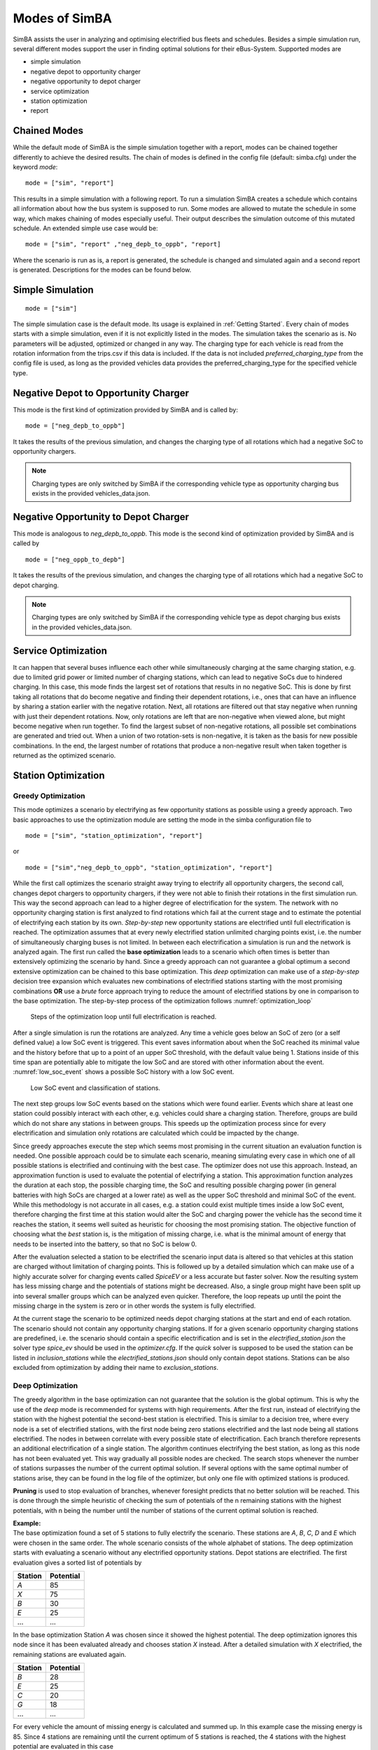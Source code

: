 ..
    # Without creating links like in the line below, subpages go missing from the sidebar
    this is a comment by the way

.. _sim_modes:

Modes of SimBA
==============

SimBA assists the user in analyzing and optimising electrified bus fleets and schedules. Besides a simple simulation run, several
different modes support the user in finding optimal solutions for their eBus-System. Supported modes are

* simple simulation
* negative depot to opportunity charger
* negative opportunity to depot charger
* service optimization
* station optimization
* report

Chained Modes
-------------
While the default mode of SimBA is the simple simulation together with a report, modes can be chained together differently to achieve the desired results. The chain of modes is defined in the config file (default: simba.cfg) under the keyword *mode*:

::

        mode = ["sim", "report"]

This results in a simple simulation with a following report. To run a simulation SimBA creates a schedule which contains all information about how the bus system is supposed to run. Some modes are allowed to mutate the schedule in some way, which makes chaining of modes especially useful. Their output describes the simulation outcome of this mutated schedule. An extended simple use case would be:

::

    mode = ["sim", "report" ,"neg_depb_to_oppb", "report]

Where the scenario is run as is, a report is generated, the schedule is changed and simulated again and a second report is generated. Descriptions for the modes can be found below.

Simple Simulation
-----------------

::

    mode = ["sim"]

The simple simulation case is the default mode. Its usage is explained in :ref:`Getting Started`. Every chain of modes starts with a simple simulation, even if it is not explicitly listed in the modes. The simulation takes the scenario as is. No parameters will be adjusted, optimized or changed in any way. The charging type for each vehicle is read from the rotation information from the trips.csv if this data is included. If the data is not included *preferred_charging_type* from the config file is used, as long as the provided vehicles data provides the preferred_charging_type for the specified vehicle type.

.. _neg_depb_to_oppb:

Negative Depot to Opportunity Charger
-------------------------------------
This mode is the first kind of optimization provided by SimBA and is called by:

::

    mode = ["neg_depb_to_oppb"]

It takes the results of the previous simulation, and changes the charging type of all rotations which had a negative SoC to opportunity chargers.

.. note:: Charging types are only switched by SimBA if the corresponding vehicle type as opportunity charging bus exists in the provided vehicles_data.json.

.. _neg_oppb_to_depb:

Negative Opportunity to Depot Charger
-------------------------------------
This mode is analogous to *neg_depb_to_oppb*.
This mode is the second kind of optimization provided by SimBA and is called by

::

    mode = ["neg_oppb_to_depb"]

It takes the results of the previous simulation, and changes the charging type of all rotations which had a negative SoC to depot charging.

.. note:: Charging types are only switched by SimBA if the corresponding vehicle type as depot charging bus exists in the provided vehicles_data.json.

Service Optimization
--------------------
It can happen that several buses influence each other while simultaneously charging at the same charging station, e.g. due to limited grid power or limited number of charging stations, which can lead to negative SoCs due to hindered charging. In this case, this mode finds the largest set of rotations that results in no negative SoC. This is done by first taking all rotations that do become negative and finding their dependent rotations, i.e., ones that can have an influence by sharing a station earlier with the negative rotation. Next, all rotations are filtered out that stay negative when running with just their dependent rotations.
Now, only rotations are left that are non-negative when viewed alone, but might become negative when run together. To find the largest subset of non-negative rotations, all possible set combinations are generated and tried out. When a union of two rotation-sets is non-negative, it is taken as the basis for new possible combinations.
In the end, the largest number of rotations that produce a non-negative result when taken together is returned as the optimized scenario.

Station Optimization
--------------------
Greedy Optimization
####################
This mode optimizes a scenario by electrifying as few opportunity stations as possible using a greedy approach. Two basic approaches to use the optimization module are setting the mode in the simba configuration file to

::

    mode = ["sim", "station_optimization", "report"]


or

::

    mode = ["sim","neg_depb_to_oppb", "station_optimization", "report"]

While the first call optimizes the scenario straight away trying to electrify all opportunity chargers, the second call, changes depot chargers to opportunity chargers, if they were not able to finish their rotations in the first simulation run. This way the second approach can lead to a higher degree of electrification for the system.
The network with no opportunity charging station is first analyzed to find rotations which fail at the current stage and to estimate the potential of electrifying each station by its own. *Step-by-step* new opportunity stations are electrified until full electrification is reached. The optimization assumes that at every newly electrified station unlimited charging points exist, i.e. the number of simultaneously charging buses is not limited. In between each electrification a simulation is run and the network is analyzed again. The first run called the **base optimization** leads to a scenario which often times is better than extensively optimizing the scenario by hand. Since a greedy approach can not guarantee a global optimum a second extensive optimization can be chained to this base optimization. This *deep* optimization can make use of a *step-by-step* decision tree expansion which evaluates new combinations of electrified stations starting with the most promising combinations **OR** use a *brute* force approach trying to reduce the amount of electrified stations by one in comparison to the base optimization. The step-by-step process of the optimization follows :numref:`optimization_loop`

.. _optimization_loop:
.. figure:: https://user-images.githubusercontent.com/104760879/217225177-66201146-d31a-4127-9ca0-4d6e6e5a3cc4.png
    :width: 600
    :alt: optimization_loop

    Steps of the optimization loop until full electrification is reached.

After a single simulation is run the rotations are analyzed. Any time a vehicle goes below an SoC of zero (or a self defined value) a low SoC event is triggered. This event saves information about when the SoC reached its minimal value and the history before that up to a point of an upper SoC threshold, with the default value being 1. Stations inside of this time span are potentially able to mitigate the low SoC and are stored with other information about the event. :numref:`low_soc_event` shows a possible SoC history with a low SoC event.

.. _low_soc_event:
.. figure:: https://user-images.githubusercontent.com/104760879/217225588-abfad83d-9d2a-463a-8597-584e29f5f885.png
    :width: 600
    :alt: below_0_soc_event

    Low SoC event and classification of stations.

The next step groups low SoC events based on the stations which were found earlier. Events which share at least one station could possibly interact with each other, e.g. vehicles could share a charging station. Therefore, groups are build which do not share any stations in between groups. This speeds up the optimization process since for every electrification and simulation only rotations are calculated which could be impacted by the change.

Since greedy approaches execute the step which seems most promising in the current situation an evaluation function is needed. One possible approach could be to simulate each scenario, meaning simulating every case in which one of all possible stations is electrified and continuing with the best case. The optimizer does not use this approach. Instead, an approximation function is used to evaluate the potential of electrifying a station. This approximation function analyzes the duration at each stop, the possible charging time, the SoC and resulting possible charging power (in general batteries with high SoCs are charged at a lower rate) as well as the upper SoC threshold and minimal SoC of the event. While this methodology is not accurate in all cases, e.g. a station could exist multiple times inside a low SoC event, therefore charging the first time at this station would alter the SoC and charging power the vehicle has the second time it reaches the station, it seems well suited as heuristic for choosing the most promising station. The objective function of choosing what the *best* station is, is the mitigation of missing charge, i.e. what is the minimal amount of energy that needs to be inserted into the battery, so that no SoC is below 0.

After the evaluation selected a station to be electrified the scenario input data is altered so that vehicles at this station are charged without limitation of charging points. This is followed up by a detailed simulation which can make use of a highly accurate solver for charging events called *SpiceEV* or a less accurate but faster solver. Now the resulting system has less missing charge and the potentials of stations might be decreased. Also, a single group might have been split up into several smaller groups which can be analyzed even quicker. Therefore, the loop repeats up until the point the missing charge in the system is zero or in other words the system is fully electrified.

At the current stage the scenario to be optimized needs depot charging stations at the start and end of each rotation. The scenario should not contain any opportunity charging stations. If for a given scenario opportunity charging stations are predefined, i.e. the scenario should contain a specific electrification and is set in the *electrified_station.json* the solver type *spice_ev* should be used in the *optimizer.cfg*. If the *quick* solver is supposed to be used the station can be listed in *inclusion_stations* while the *electrified_stations.json* should only contain depot stations. Stations can be also excluded from optimization by adding their name to *exclusion_stations*.

Deep Optimization
####################
The greedy algorithm in the base optimization can not guarantee that the solution is the global optimum. This is why the use of the *deep* mode is recommended for systems with high requirements. After the first run, instead of electrifying the station with the highest potential the second-best station is electrified. This is similar to a decision tree, where every node is a set of electrified stations, with the first node being zero stations electrified and the last node being all stations electrified. The nodes in between correlate with every possible state of electrification. Each branch therefore represents an additional electrification of a single station. The algorithm continues electrifying the best station, as long as this node has not been evaluated yet. This way gradually all possible nodes are checked. The search stops whenever the number of stations surpasses the number of the current optimal solution. If several options with the same optimal number of stations arise, they can be found in the log file of the optimizer, but only one file with optimized stations is produced.

**Pruning** is used to stop evaluation of branches, whenever foresight predicts that no better solution will be reached. This is done through the simple heuristic of checking the sum of potentials of the n remaining stations with the highest potentials, with n being the number until the number of stations of the current optimal solution is reached.

| **Example:**
| The base optimization found a set of 5 stations to fully electrify the scenario. These stations are *A*, *B*, *C*, *D* and *E* which were chosen in the same order. The whole scenario consists of the whole alphabet of stations. The deep optimization starts with evaluating a scenario without any electrified opportunity stations. Depot stations are electrified. The first evaluation gives a sorted list of potentials by

========  =====
Station   Potential
========  =====
*A*       85
*X*       75
*B*       30
*E*       25
...       ...
========  =====

In the base optimization Station *A* was chosen since it showed the highest potential. The deep optimization ignores this node since it has been evaluated already and chooses station *X* instead. After a detailed simulation with *X* electrified, the remaining stations are evaluated again.

========  =====
Station   Potential
========  =====
*B*       28
*E*       25
*C*       20
*G*       18
...       ...
========  =====

For every vehicle the amount of missing energy is calculated and summed up. In this example case the missing energy is 85. Since 4 stations are remaining until the current optimum of 5 stations is reached, the 4 stations with the highest potential are evaluated in this case

.. math::

   Pot = Pot_B + Pot_E + Pot_C + Pot_G = 28 + 25 + 20 +18 = 91

In this case the potential is high enough to continue the exploration of this branch. If the potential had been below 85 the branch would have been pruned, meaning it would not be explored any further and labeled as *not promising*. It is not promising since it will not lead to a better solution than the current one. This is the case since on one hand the evaluation by approximation tends to overestimate the potential while the missing energy is accurately calculated and on the other hand electrification of stations can reduce the potential of other stations, for example if 2 stations charge the same rotation, electrifying one station might fully electrify the rotation meaning the potential of the other station drops to zero.
This concept can reduce the amount of nodes which have to be checked.

Other Optimization Functionality
###################################
**Mandatory stations** can be attained to increase the speed of the optimization process. Mandatory stations are defined by being stations which are needed for a fully electrified system. To check if a station *Y* is mandatory the network with every station electrified except *Y* is simulated. If the system has vehicle SoCs which drop below the minimal SoC (default value is 0) in this scenario, the station is mandatory. In the later exploration of the best combinations of stations this station will be included in every case.

**Impossible rotations** are rotations which given the settings are not possible to be run as opportunity chargers, given the vehicle properties, even when every station is electrified. Before starting an optimization it is recommended to remove these rotations from the optimization, since the optimizer will not reach the goal of full electrification.

**Quick solver**
Instead of using the regular SpiceEV solver for optimization the user can also choose the *quick* solver. This approximates the SoC history of a vehicle by straight manipulation of the SoC data and numeric approximations of the charged energy. Therefore, small differences between solving a scenario with SpiceEV and the quick solver exist. For the quick solver to work, some assumptions have to be met as well

* Depots charge the vehicles to 100% SoC
* Station electrification leads to unlimited charging points
* Base scenario has no electrified opportunity stations
* No grid connection power restrictions

At the end of each optimization the optimized scenario will run using SpiceEV. This guarantees that the proposed solution works. If this is not the case, using SpicEV as solver is recommended

**Continuing optimizations** can be useful in cases where simulation of the base case is slow or considerable effort was put into optimization before. The user might want to continue the optimization from the state where they left off. To speed up multiple optimizations or split up a big optimization in multiple smaller calculations two features are in early development. Experienced users can use these features on their own accord with a few minor implementation steps. To skip a potentially long simulation, with the simulation of the scenario being the first step of every SimBA run, the optimizer.config allows for using pickle files for the three major objects args, schedule and scenario. After pickling the resulting objects, the optimizer can be prompted to use them instead of using whatever other input is fed into the optimizer. This is done by giving the paths to the pickle files in the optimizer.cfg.

::

    args = data/args.pickle
    schedule = data/schedule.pickle
    scenario = data/scenario.pickle

If they are provided they are used automatically. All three pickle files need to be set.

If a deep optimization takes to long to run it in one go, it is possible to save the state of the decision tree as pickle file as well. Reloading of the state is possible and will lead to a continuation of the previous optimization. This feature is still in development and needs further testing.
To make use of this feature the parameters in the optimizer.cfg have to be set.

::

    decision_tree_path = data/last_optimization.pickle
    save_decision_tree = True

Optimizer Configuration
###################################
The functionality of the optimizer is controlled through the optimizer.cfg specified in the simba.cfg used for calling SimBA.

.. list-table:: Optimizer.cfg parameters
   :header-rows: 1

   * - Parameter
     - Default value
     - Expected values
     - Description
   * - debug_level
     - 1
     - 1 to 99
     - Level of debugging information that is printed to the .log file. debug_level = 1 prints everything
   * - console_level
     - 99
     - 1 to 99
     - "Level of debugging information that is printed in the console. console_level = 99 only prints critical information."
   * - exclusion_rots
     - []
     - ["rotation_id1", "rotation_id2" ..]
     - Rotations which shall not be optimized
   * - exclusion_stations
     - []
     - ["station_id1", "station_id2" ..]
     - Stations which shall not be electrified
   * - inclusion_stations
     - []
     - ["station_id1", "station_id2" ..]
     - Station which shall be electrified. *Note:* If using inclusion stations, rebasing is recommended
   * - standard_opp_station
     - {"type": "opps", "n_charging_stations": 200, "distance_transformer": 50}
     - dict()
     - Description of the charging station using the syntax of electrified_stations.json
   * - charge_eff
     - 0.95
     - 0 to 1
     - Charging efficiency between charging station and vehicle battery. Only needed for solver=quick
   * - battery_capacity
     - 0
     - positive float value
     - Optimizer overwrites vehicle battery capacities with this value. If the line is commented out or the value is 0, no overwriting takes place
   * - charging_curve
     - []
     - [[soc1, power1], [soc2, power2] ….] with SoC between 0-1 and power as positive float value
     - Optimizer overwrites vehicle charging curve with this value. If the line is commented out or the value is [], no overwriting takes place
   * - charging_power
     - 0
     - positive float value
     - Optimizer overwrites vehicle charging power with this value. If the line is commented out or the value is 0, no overwriting takes place
   * - min_soc
     - 0
     - 0 to 1
     - Optimizer uses this value as lower SoC threshold, meaning vehicles with SoCs below this value need further electrification
   * - solver
     - spiceev
     - [quick, spiceev]
     - Should an accurate solver or a quick solver be used. At the end of each optimization the  solution is always validated with the accurate (spiceev) solver
   * - rebase_scenario
     - False
     - [True, False]
     - If scenario settings are set, the optimizer might need rebasing for proper functionality. For example in case of changing the battery capacity or other vehicle data through this config or setting inclusion stations this should be set to True
   * - pickle_rebased
     - False
     - [True, False]
     - Should the rebased case be saved as pickle files
   * - pickle_rebased_name
     - rebased
     - file_name as string
     - Name of the pickle files of the rebased case
   * - run_only_neg
     - False
     - [True, False]
     - Should all rotations be rebased or can rotations which stay above the SoC threshold be skipped?
   * - run_only_oppb
     - False
     - [True, False]
     - Filter out depot chargers during optimization
   * - pruning_threshold
     - 3
     - positive integer value
     - Number of stations left until number of stations in optimal solution is reached,where pruning is activated. Calculation time of checking for pruning is not negligible, meaning that a lot of pruning checks (high pruning threshold, e.g. 99) lead to slower optimization. Low values will rarely check for pruning but also pruning will rarely be achieved
   * - opt_type
     - greedy
     - [greedy, deep]
     - Deep will lead to a deep optimization after a greedy one. Greedy will only run a single optimization case.
   * - node_choice
     - step-by-step
     - [step-by-step, brute]
     - How should the deep optimization choose the nodes. Brute is only recommended in smaller systems
   * - max_brute_loop
     - 20
     - positive integer value
     - How many combinations is the brute force method allowed to check
   * - estimation_threshold
     - 0.8
     - 0 to 1
     - Factor with which the potential evaluation is multiplied before comparing it to the missing energy. A low estimation threshold will lead to a more conservative approach in dismissing branches.
   * - remove_impossible_rotations
     - False
     - [True, False]
     - Discard rotations which have SoCs below the threshold, even when every station is electrified
   * - check_for_must_stations
     - True
     - [True, False]
     - Check stations if they are mandatory for a fully electrified system. If they are, include them
   * - decision_tree_path
     - ""
     - file_name as string
     - Optional and in development: Path to pickle file of decision_tree.
   * - save_decision_tree
     - False
     - [True, False]
     - Optional and in development: Should the decision tree be saved?
   * - reduce_rotations
     - False
     - [True, False]
     - Should the optimizer only optimize a subset of rotations?
   * - rotations
     - []
     - ["rotation_id1", "rotation_id2" ..]
     - If reduce_rotations is True, only the list of these rotations is optimized.

Report
------
The report will generate several files which include information about the expected SoCs, power loads at the charging stations or depots, default plots for the scenario and other useful data. Please refer to :ref:`generate_report` for more detailed information.










